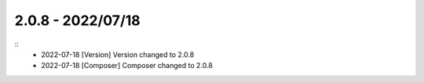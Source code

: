 2.0.8 - 2022/07/18
------------------

::
    * 2022-07-18 [Version] Version changed to 2.0.8
    * 2022-07-18 [Composer] Composer changed to 2.0.8


